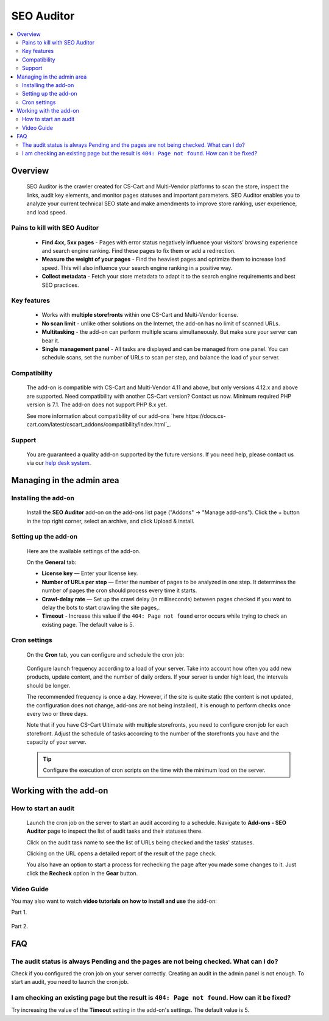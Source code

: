 SEO Auditor
***********

.. raw:: html

    <div class="buy-now">
        <a href="https://marketplace.simtechdev.com/seo-auditor.html" class="btn buy-now__btn">Buy now</a>
    </div>
 
.. contents::
    :local:
    :depth: 2

--------
Overview
--------

    SEO Auditor is the crawler created for CS-Cart and Multi-Vendor platforms to scan the store, inspect the links, audit key elements, and monitor pages statuses and important parameters. SEO Auditor enables you to analyze your current technical SEO state and make amendments to improve store ranking, user experience, and load speed.

==============================
Pains to kill with SEO Auditor
==============================


    * **Find 4xx, 5xx pages** - Pages with error status negatively influence your visitors’ browsing experience and search engine ranking. Find these pages to fix them or add a redirection.

    * **Measure the weight of your pages** - Find the heaviest pages and optimize them to increase load speed. This will also influence your search engine ranking in a positive way.

    * **Collect metadata** - Fetch your store metadata to adapt it to the search engine requirements and best SEO practices.

============
Key features
============

    * Works with **multiple storefronts** within one CS-Cart and Multi-Vendor license.

    * **No scan limit** - unlike other solutions on the Internet, the add-on has no limit of scanned URLs.

    * **Multitasking** - the add-on can perform multiple scans simultaneously. But make sure your server can bear it.

    * **Single management panel** - All tasks are displayed and can be managed from one panel. You can schedule scans, set the number of URLs to scan per step, and balance the load of your server.

=============
Compatibility
=============

    The add-on is compatible with CS-Cart and Multi-Vendor 4.11 and above, but only versions 4.12.x and above are supported. Need compatibility with another CS-Cart version? Contact us now.
    Minimum required PHP version is 7.1. The add-on does not support PHP 8.x yet.

    See more information about compatibility of our add-ons `here https://docs.cs-cart.com/latest/cscart_addons/compatibility/index.html`_.

=======
Support
=======

    You are guaranteed a quality add-on supported by the future versions. If you need help, please contact us via our `help desk system <https://helpdesk.cs-cart.com>`_.


--------------------------
Managing in the admin area
--------------------------

=====================
Installing the add-on
=====================

    Install the **SEO Auditor** add-on on the add-ons list page ("Addons" → "Manage add-ons"). Click the + button in the top right corner, select an archive, and click Upload & install. 

=====================
Setting up the add-on
=====================

    Here are the available settings of the add-on.

    .. fancybox:: img/seo_auditor_001.png
        :alt: settings of the SEO Auditor add-on

    On the **General** tab: 

    * **License key** — Enter your license key.

    * **Number of URLs per step** — Enter the number of pages to be analyzed in one step. It determines the number of pages the сron should process every time it starts.

    * **Crawl-delay rate** — Set up the crawl delay (in milliseconds) between pages checked if you want to delay the bots to start crawling the site pages,.

    * **Timeout** - Increase this value if the ``404: Page not found`` error occurs while trying to check an existing page. The default value is 5.

   
=============
Cron settings
=============

   On the **Cron** tab, you can configure and schedule the cron job:

    .. fancybox:: img/seo_auditor_002.png
        :alt: cron settings

 
   Configure launch frequency according to a load of your server. Take into account how often you add new products, update content, and the number of daily orders. If your server is under high load, the intervals should be longer. 

   The recommended frequency is once a day. However, if the site is quite static (the content is not updated, the configuration does not change, add-ons are not being installed), it is enough to perform checks once every two or three days. 

   Note that if you have CS-Cart Ultimate with multiple storefronts, you need to configure сron job for each storefront. Adjust the schedule of tasks according to the number of the storefronts you have and the capacity of your server. 

   .. tip:: Сonfigure the execution of cron scripts on the time with the minimum load on the server.

-----------------------
Working with the add-on
-----------------------

=====================
How to start an audit
=====================

    Launch the cron job on the server to start an audit according to a schedule. Navigate to **Add-ons - SEO Auditor** page to inspect the list of audit tasks and their statuses there. 

    .. fancybox:: img/seo_auditor_003.png
        :alt: Audit tasks page

    Click on the audit task name to see the list of URLs being checked and the tasks' statuses.

    .. fancybox:: img/seo_auditor_004.png
        :alt: Audit task details page

    Clicking on the URL opens a detailed report of the result of the page check.

    .. fancybox:: img/seo_auditor_005.png
        :alt: URL details page

    You also have an option to start a process for rechecking the page after you made some changes to it. Just click the **Recheck** option in the **Gear** button.

    .. fancybox:: img/seo_auditor_006.png
        :alt: add description to the product

===========
Video Guide
===========

You may also want to watch **video tutorials on how to install and use** the add-on:

Part 1.

    .. raw:: html

        <iframe width="560" height="315" src="https://www.youtube.com/embed/EchlcupX8Ok" frameborder="0" allow="accelerometer; autoplay; clipboard-write; encrypted-media; gyroscope; picture-in-picture" allowfullscreen></iframe>

Part 2.

    .. raw:: html

        <iframe width="560" height="315" src="https://www.youtube.com/embed/jf5X6qh760Q" frameborder="0" allow="accelerometer; autoplay; clipboard-write; encrypted-media; gyroscope; picture-in-picture" allowfullscreen></iframe>


---
FAQ
---
======================================================================================
The audit status is always Pending and the pages are not being checked. What can I do?
======================================================================================

Check if you configured the cron job on your server correctly. Creating an audit in the admin panel is not enough. To start an audit, you need to launch the cron job.

==============================================================================================
I am checking an existing page but the result is ``404: Page not found``. How can it be fixed?
==============================================================================================

Try increasing the value of the **Timeout** setting in the add-on's settings. The default value is 5.